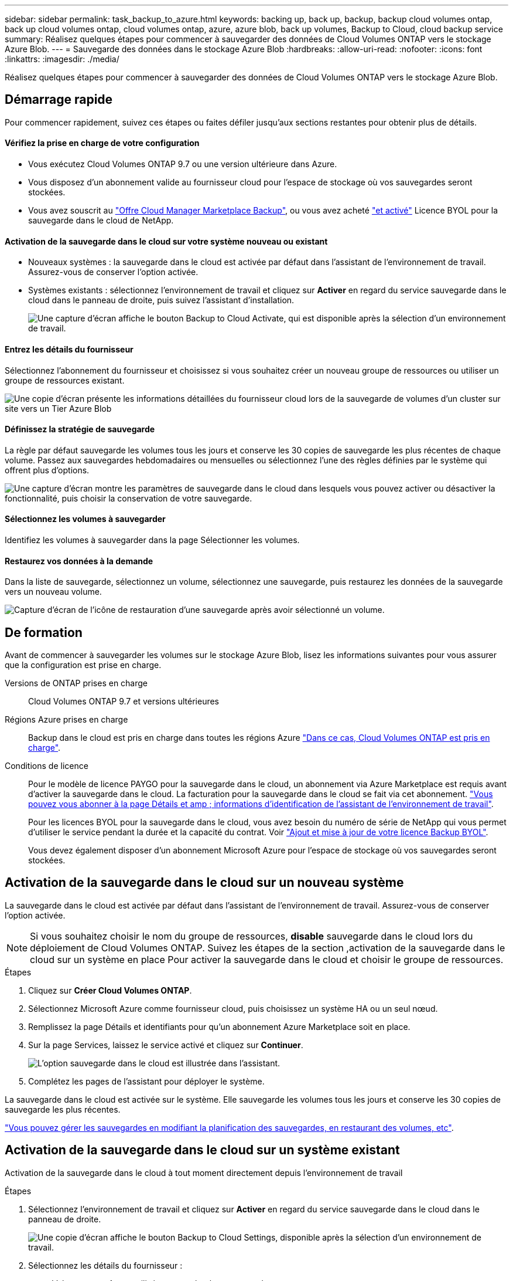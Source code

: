 ---
sidebar: sidebar 
permalink: task_backup_to_azure.html 
keywords: backing up, back up, backup, backup cloud volumes ontap, back up cloud volumes ontap, cloud volumes ontap, azure, azure blob, back up volumes, Backup to Cloud, cloud backup service 
summary: Réalisez quelques étapes pour commencer à sauvegarder des données de Cloud Volumes ONTAP vers le stockage Azure Blob. 
---
= Sauvegarde des données dans le stockage Azure Blob
:hardbreaks:
:allow-uri-read: 
:nofooter: 
:icons: font
:linkattrs: 
:imagesdir: ./media/


[role="lead"]
Réalisez quelques étapes pour commencer à sauvegarder des données de Cloud Volumes ONTAP vers le stockage Azure Blob.



== Démarrage rapide

Pour commencer rapidement, suivez ces étapes ou faites défiler jusqu'aux sections restantes pour obtenir plus de détails.



==== Vérifiez la prise en charge de votre configuration

* Vous exécutez Cloud Volumes ONTAP 9.7 ou une version ultérieure dans Azure.
* Vous disposez d'un abonnement valide au fournisseur cloud pour l'espace de stockage où vos sauvegardes seront stockées.
* Vous avez souscrit au https://azuremarketplace.microsoft.com/en-us/marketplace/apps/netapp.cloud-manager?tab=Overview["Offre Cloud Manager Marketplace Backup"^], ou vous avez acheté link:task_managing_licenses.html#adding-and-updating-your-backup-byol-license["et activé"^] Licence BYOL pour la sauvegarde dans le cloud de NetApp.




==== Activation de la sauvegarde dans le cloud sur votre système nouveau ou existant

* Nouveaux systèmes : la sauvegarde dans le cloud est activée par défaut dans l'assistant de l'environnement de travail. Assurez-vous de conserver l'option activée.
* Systèmes existants : sélectionnez l'environnement de travail et cliquez sur *Activer* en regard du service sauvegarde dans le cloud dans le panneau de droite, puis suivez l'assistant d'installation.
+
image:screenshot_backup_to_s3_icon.gif["Une capture d'écran affiche le bouton Backup to Cloud Activate, qui est disponible après la sélection d'un environnement de travail."]





==== Entrez les détails du fournisseur

[role="quick-margin-para"]
Sélectionnez l'abonnement du fournisseur et choisissez si vous souhaitez créer un nouveau groupe de ressources ou utiliser un groupe de ressources existant.

[role="quick-margin-para"]
image:screenshot_backup_provider_settings_azure.png["Une copie d'écran présente les informations détaillées du fournisseur cloud lors de la sauvegarde de volumes d'un cluster sur site vers un Tier Azure Blob"]



==== Définissez la stratégie de sauvegarde

[role="quick-margin-para"]
La règle par défaut sauvegarde les volumes tous les jours et conserve les 30 copies de sauvegarde les plus récentes de chaque volume. Passez aux sauvegardes hebdomadaires ou mensuelles ou sélectionnez l'une des règles définies par le système qui offrent plus d'options.

[role="quick-margin-para"]
image:screenshot_backup_onprem_policy.png["Une capture d'écran montre les paramètres de sauvegarde dans le cloud dans lesquels vous pouvez activer ou désactiver la fonctionnalité, puis choisir la conservation de votre sauvegarde."]



==== Sélectionnez les volumes à sauvegarder

[role="quick-margin-para"]
Identifiez les volumes à sauvegarder dans la page Sélectionner les volumes.



==== Restaurez vos données à la demande

[role="quick-margin-para"]
Dans la liste de sauvegarde, sélectionnez un volume, sélectionnez une sauvegarde, puis restaurez les données de la sauvegarde vers un nouveau volume.

[role="quick-margin-para"]
image:screenshot_backup_to_s3_restore_icon.gif["Capture d'écran de l'icône de restauration d'une sauvegarde après avoir sélectionné un volume."]



== De formation

Avant de commencer à sauvegarder les volumes sur le stockage Azure Blob, lisez les informations suivantes pour vous assurer que la configuration est prise en charge.

Versions de ONTAP prises en charge:: Cloud Volumes ONTAP 9.7 et versions ultérieures
Régions Azure prises en charge:: Backup dans le cloud est pris en charge dans toutes les régions Azure https://cloud.netapp.com/cloud-volumes-global-regions["Dans ce cas, Cloud Volumes ONTAP est pris en charge"^].
Conditions de licence:: Pour le modèle de licence PAYGO pour la sauvegarde dans le cloud, un abonnement via Azure Marketplace est requis avant d'activer la sauvegarde dans le cloud. La facturation pour la sauvegarde dans le cloud se fait via cet abonnement. link:task_deploying_otc_azure.html["Vous pouvez vous abonner à la page Détails et amp ; informations d'identification de l'assistant de l'environnement de travail"^].
+
--
Pour les licences BYOL pour la sauvegarde dans le cloud, vous avez besoin du numéro de série de NetApp qui vous permet d'utiliser le service pendant la durée et la capacité du contrat. Voir link:task_managing_licenses.html#adding-and-updating-your-backup-byol-license["Ajout et mise à jour de votre licence Backup BYOL"^].

Vous devez également disposer d'un abonnement Microsoft Azure pour l'espace de stockage où vos sauvegardes seront stockées.

--




== Activation de la sauvegarde dans le cloud sur un nouveau système

La sauvegarde dans le cloud est activée par défaut dans l'assistant de l'environnement de travail. Assurez-vous de conserver l'option activée.


NOTE: Si vous souhaitez choisir le nom du groupe de ressources, *disable* sauvegarde dans le cloud lors du déploiement de Cloud Volumes ONTAP. Suivez les étapes de la section ,activation de la sauvegarde dans le cloud sur un système en place Pour activer la sauvegarde dans le cloud et choisir le groupe de ressources.

.Étapes
. Cliquez sur *Créer Cloud Volumes ONTAP*.
. Sélectionnez Microsoft Azure comme fournisseur cloud, puis choisissez un système HA ou un seul nœud.
. Remplissez la page Détails et identifiants pour qu'un abonnement Azure Marketplace soit en place.
. Sur la page Services, laissez le service activé et cliquez sur *Continuer*.
+
image:screenshot_backup_to_azure.gif["L'option sauvegarde dans le cloud est illustrée dans l'assistant."]

. Complétez les pages de l'assistant pour déployer le système.


La sauvegarde dans le cloud est activée sur le système. Elle sauvegarde les volumes tous les jours et conserve les 30 copies de sauvegarde les plus récentes.

link:task_managing_backups.html["Vous pouvez gérer les sauvegardes en modifiant la planification des sauvegardes, en restaurant des volumes, etc"^].



== Activation de la sauvegarde dans le cloud sur un système existant

Activation de la sauvegarde dans le cloud à tout moment directement depuis l'environnement de travail

.Étapes
. Sélectionnez l'environnement de travail et cliquez sur *Activer* en regard du service sauvegarde dans le cloud dans le panneau de droite.
+
image:screenshot_backup_to_s3_icon.gif["Une copie d'écran affiche le bouton Backup to Cloud Settings, disponible après la sélection d'un environnement de travail."]

. Sélectionnez les détails du fournisseur :
+
.. L'abonnement Azure utilisé pour stocker les sauvegardes.
.. Le groupe de ressources - vous pouvez créer un nouveau groupe de ressources ou sélectionner et un groupe de ressources existant.
.. Puis cliquez sur *Continuer*.
+
image:screenshot_backup_provider_settings_azure.png["Une copie d'écran présente les informations détaillées du fournisseur cloud lors de la sauvegarde de volumes d'un cluster sur site vers un Tier Azure Blob"]

+
Notez que vous ne pouvez pas modifier l'abonnement ou le groupe de ressources après le démarrage des services.



. Dans la page _Define Policy_, sélectionnez le programme de sauvegarde et la valeur de conservation, puis cliquez sur *Continuer*.
+
image:screenshot_backup_onprem_policy.png["Une capture d'écran montre les paramètres de sauvegarde dans le cloud dans lesquels vous pouvez activer ou désactiver la fonctionnalité, puis choisir la conservation de votre sauvegarde."]

+
Voir link:concept_backup_to_cloud.html#the-schedule-is-daily-weekly-monthly-or-a-combination["liste des stratégies existantes"^].

. Sélectionnez les volumes à sauvegarder et cliquez sur *Activer*.
+
image:screenshot_backup_select_volumes.png["Capture d'écran de la sélection des volumes qui seront sauvegardés."]



La sauvegarde dans le cloud commence à effectuer les sauvegardes initiales de chaque volume sélectionné.

link:task_managing_backups.html["Vous pouvez gérer les sauvegardes en modifiant la planification des sauvegardes, en restaurant des volumes, etc"^].
